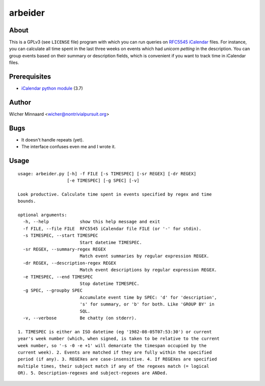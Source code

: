 
==================
arbeider
==================

About
-----

This is a GPLv3 (see ``LICENSE`` file) program with which you can run queries on `RFC5545 iCalendar <https://tools.ietf.org/html/rfc5545>`_ files.
For instance, you can calculate all time spent in the last three weeks on events which had *unicorn petting* in the description. You can group events based on their summary or description fields, which is convenient if you want to track time in iCalendar files.


Prerequisites
-------------

- `iCalendar python module <https://pypi.python.org/pypi/icalendar/3.7>`_ (3.7)

Author
-------

Wicher Minnaard <wicher@nontrivialpursuit.org>

Bugs
----

- It doesn't handle repeats (yet).
- The interface confuses even me and I wrote it.


Usage
-----
::

    usage: arbeider.py [-h] -f FILE [-s TIMESPEC] [-sr REGEX] [-dr REGEX]
                       [-e TIMESPEC] [-g SPEC] [-v]
    
    Look productive. Calculate time spent in events specified by regex and time
    bounds.
    
    optional arguments:
      -h, --help            show this help message and exit
      -f FILE, --file FILE  RFC5545 iCalendar file FILE (or '-' for stdin).
      -s TIMESPEC, --start TIMESPEC
                            Start datetime TIMESPEC.
      -sr REGEX, --summary-regex REGEX
                            Match event summaries by regular expression REGEX.
      -dr REGEX, --description-regex REGEX
                            Match event descriptions by regular expression REGEX.
      -e TIMESPEC, --end TIMESPEC
                            Stop datetime TIMESPEC.
      -g SPEC, --groupby SPEC
                            Accumulate event time by SPEC: 'd' for 'description',
                            's' for summary, or 'b' for both. Like 'GROUP BY' in
                            SQL.
      -v, --verbose         Be chatty (on stderr).
    
    1. TIMESPEC is either an ISO datetime (eg '1982-08-05T07:53:30') or current
    year's week number (which, when signed, is taken to be relative to the current
    week number, so '-s -0 -e +1' will demarcate the timespan occupied by the
    current week). 2. Events are matched if they are fully within the specified
    period (if any). 3. REGEXes are case-insensitive. 4. If REGEXes are specified
    multiple times, their subject match if any of the regexes match (= logical
    OR). 5. Description-regexes and subject-regexes are ANDed.
    
